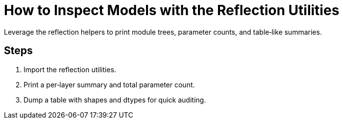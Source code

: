 = How to Inspect Models with the Reflection Utilities
:page-role: howto

Leverage the reflection helpers to print module trees, parameter counts, and table‑like summaries.

== Steps
. Import the reflection utilities.
. Print a per‑layer summary and total parameter count.
. Dump a table with shapes and dtypes for quick auditing.
